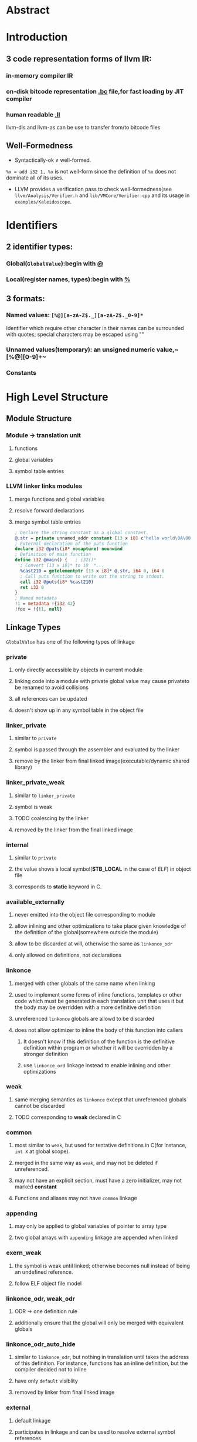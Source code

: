 #+OPTIONS: ^:nil TOC:2


* Abstract
* Introduction
** 3 code representation forms of llvm IR:
***  in-memory compiler IR
***  on-disk bitcode representation _.bc_ file,for fast loading by JIT compiler
***  human readable _.ll_
llvm-dis and llvm-as can be use to transfer from/to bitcode files

** Well-Formedness
- Syntactically-ok \neq well-formed. 
~%x = add i32 1, %x~ is not well-form since the definition of ~%x~ does not dominate all of its uses.
- LLVM provides a verification pass to check well-formedness(see ~llvm/Analysis/Verifier.h~ and ~lib/VMCore/Verifier.cpp~ and its usage in ~examples/Kaleidoscope~.

* Identifiers
** 2 identifier types:
*** Global(~GlobalValue~):begin with _@_
*** Local(register names, types):begin with _%_
** 3 formats:
*** Named values: ~[%@][a-zA-Z$._][a-zA-Z$._0-9]*~
Identifier which require other character in their names can be surrounded with quotes; special characters may be escaped using "\xx"
*** Unnamed values(temporary): an unsigned numeric value,~[%@][0-9]+~
*** Constants

* High Level Structure
** Module Structure
*** Module \rightarrow translation unit
**** functions
**** global variables
**** symbol table entries
*** LLVM linker links modules
**** merge functions and global variables
**** resolve forward declarations
**** merge symbol table entries


#+BEGIN_SRC llvm
; Declare the string constant as a global constant.
@.str = private unnamed_addr constant [13 x i8] c"hello world\0A\00"
; External declaration of the puts function
declare i32 @puts(i8* nocapture) nounwind
; Definition of main function
define i32 @main() {   ; i32()*
  ; Convert [13 x i8]* to i8  *...
  %cast210 = getelementptr [13 x i8]* @.str, i64 0, i64 0
  ; Call puts function to write out the string to stdout.
  call i32 @puts(i8* %cast210)
  ret i32 0
}
; Named metadata
!1 = metadata !{i32 42}
!foo = !{!1, null}
#+END_SRC

** Linkage Types
~GlobalValue~ has one of the following types of linkage
*** private
**** only directly accessible by objects in current module
**** linking code into a module with private global value may cause privateto be renamed to avoid collisions
**** all references can be updated
**** doesn't show up in any symbol table in the object file
*** linker_private
**** similar to ~private~
**** symbol is passed through the assembler and evaluated by the linker
**** remove by the linker from final linked image(executable/dynamic shared library)
*** linker_private_weak
**** similar to ~linker_private~
**** symbol is weak
**** TODO coalescing by the linker
**** removed by the linker from the final linked image
*** internal
**** similar to ~private~
**** the value shows a local symbol(*STB_LOCAL* in the case of /ELF/) in object file
**** corresponds to *static* keyword in C.
*** available_externally
**** never emitted into the object file corresponding to module
**** allow inlining and other optimizations to take place given knowledge of the definition of the global(somewhere outside the  module)
**** allow to be discarded at will, otherwise the same as ~linkonce_odr~
**** only allowed on definitions, not declarations
*** linkonce
**** merged with other globals of the same name when linking
**** used to implement some forms of inline functions, templates or other code which must be generated in each translation unit that uses it but the body may be overridden with a more definitive definition
**** unreferenced ~linkonce~ globals are allowd to be discarded
**** does not allow optimizer to inline the body of this function into callers
***** It doesn't know if this definition of the function is the definitive definition within program or whether it will be overridden by a stronger definition
***** use ~linkonce_ord~ linkage instead to enable inlining and other optimizations
*** weak
**** same merging semantics as ~linkonce~ except that unreferenced globals cannot be discarded
**** TODO corresponding to *weak* declared in C
*** common
**** most similar to ~weak~, but used for tentative definitions in C(for instance, ~int X~ at global scope).
**** merged in the same way as ~weak~, and may not be deleted if unreferenced.
**** may not have an explicit section, must have a zero initializer, may not marked *constant*
**** Functions and aliases may not have ~common~ linkage
*** appending
**** may only be applied to global variables of pointer to array type
**** two global arrays with ~appending~ linkage are appended when linked
*** exern_weak
**** the symbol is weak until linked; otherwise becomes null instead of being an undefined reference.
**** follow ELF object file model
*** linkonce_odr, weak_odr
**** ODR -> one definition rule
**** additionally ensure that the global will only be merged with equivalent globals
*** linkonce_odr_auto_hide
**** similar to ~linkonce_odr~, but nothing in translation until takes the address of this definition. For instance, functions has an inline definition, but the compiler decided not to inline
**** have only ~default~ visiblity
**** removed by linker from final linked image
*** external
**** default linkage
**** participates in linkage and can be used to resolve external symbol references
*** Windows-only linkage types: ~dllimport~ , ~dllexport~

** Calling Conventions
LLVM _functions_, _calls_ and _invokes_ can all have an optional calling convention specified for the call. The calling convention of any pair of dynamic caller/callee must match
*** ccc - the C calling convention
**** default calling convertion, matches C calling conventions
**** supports varargs function calls and tolerates some mismatch in the declared prototype and implemented declaration of the function
*** fastcc - the fast calling convention
**** attempt to make calls as fast as possible(e.g. by passing things in registers)
**** allow target to use whatever tricks it wants to produce fast code for the target, without conforming to an externally specified ABI
**** tail calls can only be optimized when ~fastcc~, ~cc 10~ or ~cc 11~ is used.
**** do not support varargs and requires exact match between prototype and definition
*** codecc - the code calling convention
**** attempt to make code in the caller as efficient as possible under the assumption that the call is not commonly executed
**** often all registers so that call does not break any live ranges in the caller side
**** do not support varargs and requires exact match between prototype and definition
*** cc 10 - GHC convention
**** for use of Glasgow Haskell Compiler(GHC)
**** pass everything in registers, going to extremes to achieve this by disabling callee save registers
**** should not be used lightly but only for specific situations such as an alternative to the /register pinning/ performance technique used in FP languages
**** only X86 support this convention and has following limitations:
***** X86-32 only supports up to 4 bit type parameters, no FT types support
***** X86-64 only supports up to 10 bit type parameters, 6 FP parameters
**** support tail call optimization but requires BOTH caller and callee are using it
*** cc 11 - the HiPE calling convention
**** for use of High-Performance Erlang(HiPE)
**** use more registers for argument passing than cc and defines no callee-save registers
**** support tail call optimizations but requires BOTH caller and callee are using it
**** use /register pinning/ mechanism for keeping frequently accessed runtime componnets pinned to specific hardware registers
**** only X86 support
*** cc <n> - Numbered convention
**** Any calling convention may be specified by number, allowing target-specific calling convention
** Visibility Styles
All global variables and functions have one of the 3 visibility styles:
*** default
**** targets using ELF
***** declaration is visible to other moudules
***** in shared libraries, declared entity may be overridden
**** Darwin: declaration is visible to other modules
**** correspond to ~external linkage~
*** hidden
**** two declarations of an object with hidden visibility refer to the same object if in same shared object
**** symbol will not be placed into dynamic symbol table, and no other module(executable or shared library) can reference it directly
*** protected
**** On ELF
***** will be placed in the dynamic symbol table
***** reference within hte defining module will bind to local symbol(cannot be overridden by another module)
** Named Types
*** name aliases for certain types except ~void~
#+BEGIN_SRC llvm
%mytype = type { %mytype*, i32}
#+END_SRC
*** can specify multiple names for the same type, but LLVM IR printer would pick ONE name
** Global Variables
define regions of memory allocated at COMPILATION time instead RUNTIME
*** may be initialized, may have an explicit section to be placed in, may have exptional explicit alignment specified
*** may be defined as ~thread_local~, meaning that each thread will have a separated copy of the variable(not all targets support ~thread_local~ variables)
**** TODO a TLS model may be specified
***** localdynamic: variables that are only used within current shard library
***** initialexec: variables in modules that will not be loaded dynamically
***** localexec: variables defined in the executable and only used within it
*** may be defined as global ~constant~, indicating the content will NEVER be modified(for optimization)
**** variables needing runtime initialization cannot be marked as constant
**** *declarations* of global variables are allow to be marked constant even if the final definition of the global is not. Require language def to guarantee that optimizations based on the constantness are valid for the translation units that do not include the definition
*** As SSA values, global variables always define a pointer to their content type, and are in all basic blocks in the program
ALL memory objects in LLVM are accessed through POINTERS.
*** can be marked with ~unnamed_addr~, indicating that the address is not significant(only the content); can be merged with other constatns when  they share the same initializer. A ~constant~ with significant address can be merged with ~unnamed_addr constant~, the result being a constant whose address is significant.
*** may be declared to reside in a target-specific numbered address
**** default address space is 0
**** address space qualifier must PRECEDE other attributes
*** explicit section speified for *GLOBALS* (variables, functions) is allowed; then LLVM will emit globals to the section.
*** By default, global initializer are optimized by assuming that global variables defined within module are not modified from their values before the start of global initializer; the assumption would be suppressed by marking variable with ~externally_initialized~.
*** an explicit alignment may be specified, which is a power of 2; 0 by default(set by target).
#+BEGIN_SRC llvm
;; numbered address 5, 
@G = addrspace(5) constant float 1.0, section "foo", align
@G = thread_local(initialexec) global i32 0, align 4
#+END_SRC
** Functions
*** see ~include/llvm/Function.h~
**** ~Argument(llvm/Argument.h)~,
**** ~BasicBlock~, forming CFG.
**** ~SymbolTable(llvm/ValueSymbolTable.h)~
*** syntax
**** definition
#+BEGIN_SRC llvm
define [linkage] [visibility]
[cconv] [unnamed_addr][ret attrs]
<ResultType> @<FunctionName> ([argument list])
[fn Attrs] [section "name"] [align N]
[gc] { ... }
#+END_SRC
**** declaration
#+BEGIN_SRC llvm
declare [linkage] [visibility]
[cconv] [unnamed_addr] [ret attrs]
<ResultType> @<FunctionName> ([argument list])
[align N] [gc]
#+END_SRC
*** Basicblock 
**** may optionally start with a label(giving the basic block a SYMBOL TABLE)
**** contain a list of instructions and end with ~terminator~
**** first basic block is special:
***** immediately executed on entrance to function
***** not allowed to have predecessor; cannot have PHI node
** Aliases
*** second name for function, global variable, another alias, bitcast of global value
*** may have ~linkage type~ or ~visibility style~
*** syntax
#+BEGIN_SRC llvm
@<Name> = alias [Linkage] [visibility] <AliaseeTy> @<Aliasee>
#+END_SRC

** Named Metadata
*** ~llvm/Metadata.h~, ~Metadata.cpp~
*** a collection of metadata
*** dbg metadata can be seen [[http://llvm.org/docs/SourceLevelDebugging.html*debugging-information-format][here]]
*** operands: metadata node(not metadata strings)
*** syntax
#+BEGIN_SRC llvm
!0 = metadata !{metadata !"zero"}
!1 = metadata !{metadata !"one"}  ;unnamed metadata nodes
!name = !{!0, !1} ; A named metadata
#+END_SRC

** Parameter Attributes
*** ~llvm/Attributes.h~, ~FunctionType~, ~llvm/DerivedTypes.h~
*** OWNER: 
**** function return type(*FunctionType.getReturnType()*)
**** parameter of a function type(*FunctionType.getParamType(i)*)
*** part of FUNCTION, not function type
**** function with different parameter attributes CAN have the same function type
#+BEGIN_SRC llvm
declare i32 @printf(i8* noalias nocapture, ...)
declare i32 @atoi(i8 zeroext)
declare signext i8 @returns_signed_char()
#+END_SRC
*** zeroext
**** parameter or return value should be zero-extended to the extent rquired by target's ABI(usally 32-bits, 8-bits for i1 on x86-64) by caller(parameter) or callee(return value)
*** singext
**** sign-extended
*** inreg
**** treated in a special TARGET-DEPENDENT fashion while emitting code for function call or return(usually put into a register).
*** byval
**** The pointer parameter should be passed by value to function, a hidden copy of pointee is made between caller and callee(so callee cannot modify value in caller)
**** only used for LLVM pointer arguments, not valid for return values
**** the copy belongs to caller, soj readonly functions should not write to ~byval~ parameters
**** allow an alignment with align attribute; target-specific if not specified
*** sret
**** indicate the pointer parameter specifies the address of a structure that is the return value of function in source program.
**** This pointer must be guaranteed by caller to be valid: loads and stores to the structure may be assumed by callee not to trap and to be properly aligned.
**** only applied to the FIRST PARAMETER; not valid for return values
*** noalias
**** TODO indicate pointer values /based <pointeraliasing>/ on argument or return value don't alias pointer values which are not *based* on, ignoring certain irrelevant dependencies.[[http://llvm.org/docs/AliasAnalysis.html#MustMayNo][alias analysis]]
**** similar to ~restrict~ keyword in C99 but slightly weaker(~restrict~ cannnot be used for return values)
*** nocapture
**** callee doesn't make copies of the pointer that outlive callee
**** not valid for return values
*** nest
**** pointer parameter can be excised ~trampoline intrinsics~
**** not valid for return values; can only be applied to ONE parameter
*** returned
**** always returns the value of the parameter as its return value
**** allow tail call optimization and omission of register saves and restores, not checked or enforced
**** parameter and function return type must be valid operands for ~bitcast instruction~
**** not valid for return values and can only be applied to ONE parameter

** Garbage Collector Names
#+BEGIN_SRC llvm
define void @f() gc "name" { ... }
#+END_SRC
** Attribute Groups
*** groups of attributes referenced by objects within IR, important for keeping *.ll* readable, module-level
*** object references attribute group's ID; attributes are merged if an object refers to >1 attribute groups
#+BEGIN_SRC llvm
; Target-independent attributes:
attributes #0 = { alwaysinline alignstack=4 }
; Target-dependent attributes:
attributes #1 = { "no-sse" }
; Function @f has attributes: alwaysinline, alignstack=4, and "no-sse".
define void @f() #0 #1 { ... }
#+END_SRC
** Function Attributes
*** part of FUNCTION, not of function type; functions with different function attributes can have the same function type
#+BEGIN_SRC llvm
define void @f() alwaysinline optsize { ... }  ;
#+END_SRC
*** alignstack(<n>)
**** the backend should forcibly align the stack pointer when emitting prologue and epilogue.
*** alwaysinline
**** inliner should attempt to inline function into callers whenever possible ignore any active inlining size threshould for this caller.
*** nonlazybind
**** suppress lazy symbol binding for function
**** make calls to function faster, at cost of extra program startup time if function is not called during program startup
*** naked
**** disable prologue or epilogue emission for function, SYSTEM-SPECIFIC
*** nobuiltin
**** callee function at a call site is not recognized as built-in functions and LLVM would retain the original call
**** only valid at call site, not function declaration or definition
*** noduplicate
**** calls to the function cannot be duplicated
**** call to it may be moved within parent function, but cannot be duplicated within parent function
**** function containing a ~noduplicate~ call may still be inline, implying that the function has ~internal linkage~ and only has one call site
*** noimplicitfloat
**** disable implicit FP instructions
*** noinline
**** indicate the inliner should never inline function in any situation
*** TODO noredzone
**** don't use a red zone even if the target-specific ABI permits
*** noreturn
**** indicate the function never returns normally
**** undefined behavoir at runtime if the function does dynamically return
*** nounwind
**** indicate the function never returns with an unwind or exceptional control flow; undefined if does unwind
*** optsize
**** keep the code size of the function low otherwise do optimizations specifically to reduce code size
*** readone
**** indicate the function computes its result(or decides to unwind an exception) based strictly on its arguments, without dereferencing any pointer arguments or otherwise accessing any mutable state(memory, registers, etc) visible to the caller
**** do not write through ANY pointer arguments(including ~byval~ arguments) and never changes any state visible to callers.
**** cannot unwind exceptions by calling C++ exception throwing methods.
*** returns_twice
**** indicate that the function can return twice(for instance, *setjump* in C)
**** disable some optimizations in the caller of the function
*** sanitize_address
**** ~AddressSanitizer~ checks(dynamic address safety analysis) are enabled
*** sanitize_memory
**** MemorySanitizer checks(dynamic detection of accesses to uninitialized memory) are enabled
*** sanitize_thread
**** ThreadSanitizer checks(dynamic thread safety analysis) are enabled
*** ssp - stack smashing protector
**** the function should emit a stack smashing protector
**** uses a random value placed on the stack before local variables that's checked upon return from the function to see whether it has been overwritten
**** A heuristic is used to determine if a function needs ssp or not, the following functions would be protected:
***** character arrays larger than ssp-buffer-size(default 8)
***** aggregates containing character arrays larget than ssp-buffer-size
***** calls to alloca() with variable size or constant sizes greater than ssp-buffer-size
***** the resultant "caller" function would be ssp if the ssp "callee" is inlined
*** sspreq
**** *always* emit a stack smashing protector, overrides ~ssp~
**** the resultant "caller" function would have ~sspreq~ if the original caller is not ~sspreq~ or ~ssp~ or ~sspstrong~ but the callee has an ~sspreq~
*** sspstrong
**** similar to ~ssp~, but the heuristic is stronger; overrides ~ssp~
**** heuristics to protect functions with:
***** arrays of any size and type
***** arrgregates containing an array of any size and type
***** calls to alloca()
***** local variables that have had their address taken
***** the resultant "caller" function would be ~sspstrong~ if the ~sspstrong~ "callee" is inlined
*** uwtable
**** ABI being targeted requires that an ~unwind~ table entry be produced for this function even if it is ensured that no exceptions passed by it.
**** normally the case for the ELF x86-64 abi, can be disabled for some compilation units
** Module-Level Inline Assembly
*** corresponding to GCC "file scope inline asm"
*** internally concatenated by LLVM and treated as a single unit, but may be separated in
*** The strings can contain ANY character by escaping non-printable chars *\xx*; and would be printed to machine code *.s* file when assembly is generated
#+BEGIN_SRC llvm
module asm "inline asm code goes here"
#+END_SRC
** Data Layout
#+BEGIN_SRC llvm
target datalayout = "layout specification"
#+END_SRC
*** SPECS
**** a list of specifications separated by *-*
**** each starts with a letter, might include other info
*** accepted SPECS
**** *E* big-endian
**** *e* little-endian
**** *S<size>* natural alignment of the stack in bits, multiple of 8-bits; defaults to "unspecified"(does not prevent any alignment promotions) if omitted
**** *p[n]:<size>:<abi>:<pref>* *size* (in bits) of a pointer and its *abi* and *pref* erred alignments for address space *n*. If *n* not specified, defaults to address space 0; n \in [1,2^23)
**** *i<size>:<abi>:<pref>* alignment for an integer type
**** *v<size>:<abi>:<pref>* alignment for vector type
**** *f<size>:<abi>:<pref>* alignment for FP. Only values of *size* that are supported by the target will work. 32 and 64 are supported on ALL targets; 80 or 128 are also supported on SOME targets.
**** *a<size>:<abi>:<pref>* alignment for an aggregate type
**** *s<size>:<abi>:<pref>* alignment for a stack object
**** *n<size1>:<size2>:<size3>...* a set of native integer widths for target CPU in bits. Elments of this set are considered to support most general arithmetic operations efficiently.
*** default SPECS:
**** E - big endian
**** p:64:64:64 - 64-bit pointers with 64-bit alignment
**** p1:32:32:32 - 32-bit pointers with 32-bit alignment for address space 1
**** p2:16:32:32 - 16-bit pointers with 32-bit alignment for address space 2
**** i1:8:8 - i1 is 8-bit (byte) aligned
**** i8:8:8 - i8 is 8-bit (byte) aligned
**** i16:16:16 - i16 is 16-bit aligned
**** i32:32:32 - i32 is 32-bit aligned
**** i64:32:64 - i64 has ABI alignment of 32-bits but preferred alignment of 64-bits
**** f32:32:32 - float is 32-bit aligned
**** f64:64:64 - double is 64-bit aligned
**** v64:64:64 - 64-bit vector is 64-bit aligned
**** v128:128:128 - 128-bit vector is 128-bit aligned
**** a0:0:1 - aggregates are 8-bit aligned
**** s0:64:64 - stack objects are 64-bit aligned
*** Determining rules:  
****  exact match - OK
****  no match, integer type - smallest larger integer type,or largest integer type if sought type bitwidth is larger than any given
****  no match,vector type - largest smaller vector type
*** If specified, the target data layout is required to match what the ultimate *code generator* expects.
** Pointer Aliasing Rules
*** Pointer values are associated with an address ranges according to these rules:
**** associated with the addresses associated with any value it is based on.
**** An address of a global variable is associated with the address range of the variable’s storage.
**** The result value of an allocation instruction is associated with the address range of the allocated storage.
**** A null pointer in the default address-space is associated with no address.
**** An integer constant other than zero or a pointer value returned from a function not defined within LLVM may be associated with address ranges allocated through mechanisms other than those provided by LLVM. Such ranges shall not overlap with any ranges of addresses allocated by mechanisms provided by LLVM.

*** A pointer value is based on another pointer value:
**** A pointer value formed from a ~getelementptr~ operation is based on the first operand of the getelementptr.
**** The result value of a bitcast is based on the operand of the bitcast.
**** A pointer value formed by an inttoptr is based on all pointer ~values~ that contribute (directly or indirectly) to the computation of the pointer's value.
**** The "based on" relationship is transitive.
*** Notes
****  ~based~ is similar to C99 _based_ but weaker
****  LLVM IR does not associate types with memory
****  type-based alias analysis(TBAA, ~-fstrict-aliasing~) is not applicable to general unadorned LLVM IR,needing ~metadata~

** Volatile Memory Accesses
*** ~load~, ~store~ and ~llvm.memcpy~ may be marked *volatile*.
*** optimizers must not change order of volatile relative to other volatile operations, but can chnge order relative to non-volatile operations
*** different from Java's volatile and has no cross-thread synchronization
*** IR level volatile ~load~ and ~store~ cannot safely be optimized into ~llvm.memocpy~ or ~llvm.memmove~ even when those intrinsics are flagged volatile; the backend should never split or merge target-legal volatile ~load~ / ~store~ .
#+BEGIN_QUOTE 
  Platforms may rely on volatile loads and stores of natively supported data width to be executed as single instruction. For example, in C this holds for an l-value of volatile primitive type with native hardware support, but not necessarily for aggregate types. The frontend upholds these expectations, which are intentionally unspecified in the IR. The rules above ensure that IR transformation do not violate the frontend’s contract with the language.
#+END_QUOTE
** Memory Model for Concurrent Operations
*** LLVM IR doesn't define ANY way to start parallel threads of execution or to register signal handlers, but platform-specific approaches are available(similar to C++0x memory model).
*** see [[LLVM Atomic Instructions and Concurrency Guide][http://llvm.org/docs/Atomics.html]] for more information
** Atomic Memory Ordering Constraints
** Fast-Math Flags
